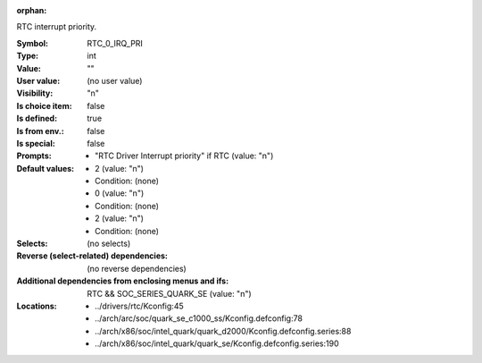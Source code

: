 :orphan:

.. title:: RTC_0_IRQ_PRI

.. option:: CONFIG_RTC_0_IRQ_PRI:
.. _CONFIG_RTC_0_IRQ_PRI:

RTC interrupt priority.



:Symbol:           RTC_0_IRQ_PRI
:Type:             int
:Value:            ""
:User value:       (no user value)
:Visibility:       "n"
:Is choice item:   false
:Is defined:       true
:Is from env.:     false
:Is special:       false
:Prompts:

 *  "RTC Driver Interrupt priority" if RTC (value: "n")
:Default values:

 *  2 (value: "n")
 *   Condition: (none)
 *  0 (value: "n")
 *   Condition: (none)
 *  2 (value: "n")
 *   Condition: (none)
:Selects:
 (no selects)
:Reverse (select-related) dependencies:
 (no reverse dependencies)
:Additional dependencies from enclosing menus and ifs:
 RTC && SOC_SERIES_QUARK_SE (value: "n")
:Locations:
 * ../drivers/rtc/Kconfig:45
 * ../arch/arc/soc/quark_se_c1000_ss/Kconfig.defconfig:78
 * ../arch/x86/soc/intel_quark/quark_d2000/Kconfig.defconfig.series:88
 * ../arch/x86/soc/intel_quark/quark_se/Kconfig.defconfig.series:190